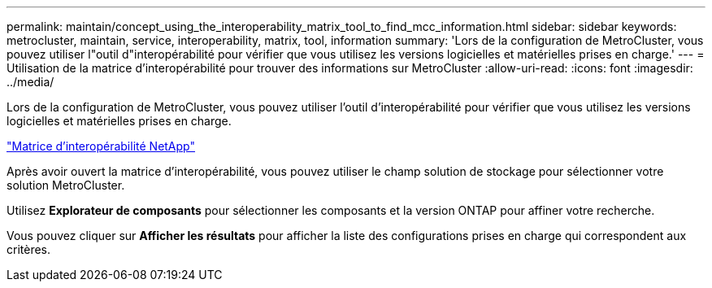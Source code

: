 ---
permalink: maintain/concept_using_the_interoperability_matrix_tool_to_find_mcc_information.html 
sidebar: sidebar 
keywords: metrocluster, maintain, service, interoperability, matrix, tool, information 
summary: 'Lors de la configuration de MetroCluster, vous pouvez utiliser l"outil d"interopérabilité pour vérifier que vous utilisez les versions logicielles et matérielles prises en charge.' 
---
= Utilisation de la matrice d'interopérabilité pour trouver des informations sur MetroCluster
:allow-uri-read: 
:icons: font
:imagesdir: ../media/


[role="lead"]
Lors de la configuration de MetroCluster, vous pouvez utiliser l'outil d'interopérabilité pour vérifier que vous utilisez les versions logicielles et matérielles prises en charge.

https://mysupport.netapp.com/matrix["Matrice d'interopérabilité NetApp"]

Après avoir ouvert la matrice d'interopérabilité, vous pouvez utiliser le champ solution de stockage pour sélectionner votre solution MetroCluster.

Utilisez *Explorateur de composants* pour sélectionner les composants et la version ONTAP pour affiner votre recherche.

Vous pouvez cliquer sur *Afficher les résultats* pour afficher la liste des configurations prises en charge qui correspondent aux critères.
